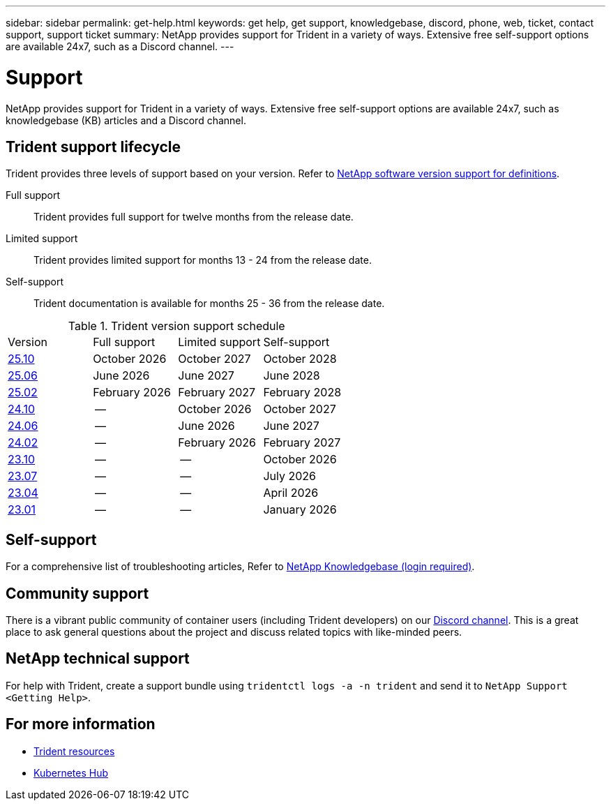 ---
sidebar: sidebar
permalink: get-help.html
keywords: get help, get support, knowledgebase, discord, phone, web, ticket, contact support, support ticket
summary: NetApp provides support for Trident in a variety of ways. Extensive free self-support options are available 24x7, such as a Discord channel.
---

= Support
:hardbreaks:
:icons: font
:imagesdir: ./media/

[.lead]
NetApp provides support for Trident in a variety of ways. Extensive free self-support options are available 24x7, such as knowledgebase (KB) articles and a Discord channel. 

== Trident support lifecycle
Trident provides three levels of support based on your version. Refer to link:https://mysupport.netapp.com/site/info/version-support[NetApp software version support for definitions^].

Full support:: Trident provides full support for twelve months from the release date. 

Limited support:: Trident provides limited support for months 13 - 24 from the release date.

Self-support:: Trident documentation is available for months 25 - 36 from the release date. 

.Trident version support schedule
[cols="1, 1, 1, 1"]
|===
|Version | Full support | Limited support | Self-support
a|link:https://docs.netapp.com/us-en/trident/index.html[25.10^] |October 2026 | October 2027 | October 2028
a|link:https://docs.netapp.com/us-en/trident-2506/index.html[25.06^] |June 2026 | June 2027 | June 2028
a|link:https://docs.netapp.com/us-en/trident-2502/index.html[25.02^] |February 2026 | February 2027 | February 2028
a|link:https://docs.netapp.com/us-en/trident-2410/index.html[24.10^] |-- | October 2026 | October 2027
a|link:https://docs.netapp.com/us-en/trident-2406/index.html[24.06^] |-- | June 2026 | June 2027
a|link:https://docs.netapp.com/us-en/trident-2402/index.html[24.02^] |-- | February 2026 | February 2027
a|link:https://docs.netapp.com/us-en/trident-2310/index.html[23.10^] |-- | -- | October 2026
a|link:https://docs.netapp.com/us-en/trident-2307/index.html[23.07^] |-- | -- | July 2026
a|link:https://docs.netapp.com/us-en/trident-2304/index.html[23.04^] |-- | -- | April 2026
a|link:https://docs.netapp.com/us-en/trident-2301/index.html[23.01^] |-- | -- | January 2026


|===

== Self-support
For a comprehensive list of troubleshooting articles, Refer to https://kb.netapp.com/Advice_and_Troubleshooting/Cloud_Services/Trident_Kubernetes[NetApp Knowledgebase (login required)^].

== Community support
There is a vibrant public community of container users (including Trident developers) on our link:https://discord.gg/NetApp[Discord channel^]. This is a great place to ask general questions about the project and discuss related topics with like-minded peers.

== NetApp technical support
For help with Trident, create a support bundle using `tridentctl logs -a -n trident` and send it to `NetApp Support <Getting Help>`.

== For more information

* link:https://github.com/NetApp/trident[Trident resources^]
* link:https://cloud.netapp.com/kubernetes-hub[Kubernetes Hub^]